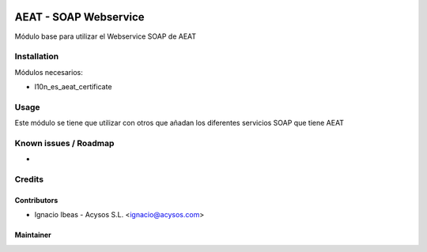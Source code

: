 .. image:: https://img.shields.io/badge/license-AGPL--3-blue.png
   :target: https://www.gnu.org/licenses/agpl
   :alt: License: AGPL-3

.. image:: https://img.shields.io/badge/github-Acysos-lightgray.png?logo=github
    :target: https://github.com/acysos/odoo-addons/tree/11.0/l10n_es_aeat_mod030
    :alt: Acysos

======================
AEAT - SOAP Webservice
======================

Módulo base para utilizar el Webservice SOAP de AEAT


Installation
============

Módulos necesarios:

* l10n_es_aeat_certificate


Usage
=====

Este módulo se tiene que utilizar con otros que añadan los diferentes servicios
SOAP que tiene AEAT


Known issues / Roadmap
======================

* 

Credits
=======

Contributors
------------

* Ignacio Ibeas - Acysos S.L. <ignacio@acysos.com>


Maintainer
----------

.. image:: https://acysos.com/logo.png
   :alt: Acysos S.L.
   :target: https://www.acysos.com
